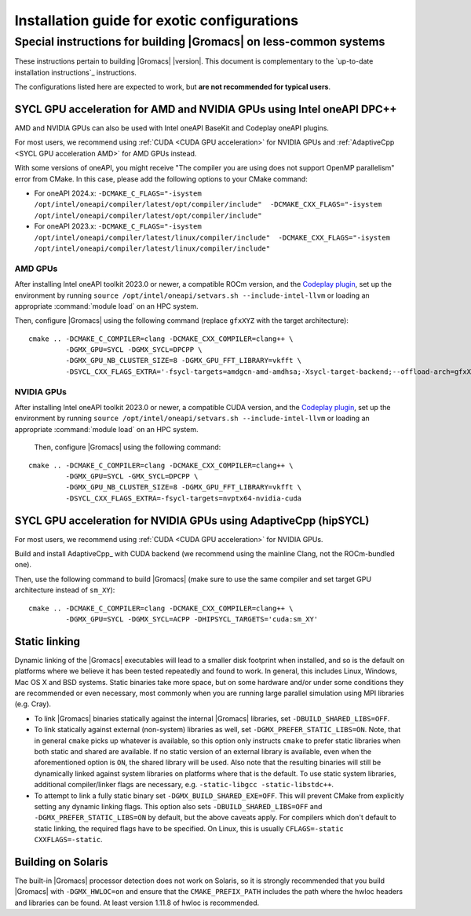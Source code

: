 .. _install guide exotic:

********************************************
Installation guide for exotic configurations
********************************************

.. highlight:: bash

Special instructions for building |Gromacs| on less-common systems
------------------------------------------------------------------

These instructions pertain to building |Gromacs| |version|.
This document is complementary to the `up-to-date installation instructions`_ instructions.

The configurations listed here are expected to work, but **are not recommended for typical users**.

.. _install guide exotic sycl:

SYCL GPU acceleration for AMD and NVIDIA GPUs using Intel oneAPI DPC++
~~~~~~~~~~~~~~~~~~~~~~~~~~~~~~~~~~~~~~~~~~~~~~~~~~~~~~~~~~~~~~~~~~~~~~

AMD and NVIDIA GPUs can also be used with Intel oneAPI BaseKit and Codeplay oneAPI plugins.

For most users, we recommend using :ref:`CUDA <CUDA GPU acceleration>` for NVIDIA GPUs and
:ref:`AdaptiveCpp <SYCL GPU acceleration AMD>` for AMD GPUs instead.

With some versions of oneAPI, you might receive "The compiler you are using does not support OpenMP parallelism"
error from CMake. In this case, please add the following options to your CMake command:

- For oneAPI 2024.x: ``-DCMAKE_C_FLAGS="-isystem /opt/intel/oneapi/compiler/latest/opt/compiler/include"  -DCMAKE_CXX_FLAGS="-isystem /opt/intel/oneapi/compiler/latest/opt/compiler/include"``
- For oneAPI 2023.x: ``-DCMAKE_C_FLAGS="-isystem /opt/intel/oneapi/compiler/latest/linux/compiler/include"  -DCMAKE_CXX_FLAGS="-isystem /opt/intel/oneapi/compiler/latest/linux/compiler/include"``

AMD GPUs
""""""""

After installing Intel oneAPI toolkit 2023.0 or newer, a compatible ROCm version,
and the `Codeplay plugin <https://developer.codeplay.com/products/oneapi/amd/home/>`_,
set up the environment by running ``source /opt/intel/oneapi/setvars.sh --include-intel-llvm``
or loading an appropriate :command:`module load` on an HPC system.

Then, configure |Gromacs| using the following command (replace ``gfxXYZ`` with the target architecture):

::

   cmake .. -DCMAKE_C_COMPILER=clang -DCMAKE_CXX_COMPILER=clang++ \
            -DGMX_GPU=SYCL -DGMX_SYCL=DPCPP \
            -DGMX_GPU_NB_CLUSTER_SIZE=8 -DGMX_GPU_FFT_LIBRARY=vkfft \
            -DSYCL_CXX_FLAGS_EXTRA='-fsycl-targets=amdgcn-amd-amdhsa;-Xsycl-target-backend;--offload-arch=gfxXYZ'


NVIDIA GPUs
"""""""""""

After installing Intel oneAPI toolkit 2023.0 or newer, a compatible CUDA version,
and the `Codeplay plugin <https://developer.codeplay.com/products/oneapi/nvidia/home/>`__,
set up the environment by running ``source /opt/intel/oneapi/setvars.sh --include-intel-llvm``
or loading an appropriate :command:`module load` on an HPC system.

 Then, configure |Gromacs| using the following command:

::

   cmake .. -DCMAKE_C_COMPILER=clang -DCMAKE_CXX_COMPILER=clang++ \
            -DGMX_GPU=SYCL -GMX_SYCL=DPCPP \
            -DGMX_GPU_NB_CLUSTER_SIZE=8 -DGMX_GPU_FFT_LIBRARY=vkfft \
            -DSYCL_CXX_FLAGS_EXTRA=-fsycl-targets=nvptx64-nvidia-cuda

.. _install guide exotic adaptivecpp:

SYCL GPU acceleration for NVIDIA GPUs using AdaptiveCpp (hipSYCL)
~~~~~~~~~~~~~~~~~~~~~~~~~~~~~~~~~~~~~~~~~~~~~~~~~~~~~~~~~~~~~~~~~


For most users, we recommend using :ref:`CUDA <CUDA GPU acceleration>` for NVIDIA GPUs.

Build and install AdaptiveCpp_ with CUDA backend (we recommend using the mainline Clang, not the ROCm-bundled one).

Then, use the following command to build |Gromacs| (make sure to use the same compiler and set target GPU architecture
instead of ``sm_XY``):

::

   cmake .. -DCMAKE_C_COMPILER=clang -DCMAKE_CXX_COMPILER=clang++ \
            -DGMX_GPU=SYCL -DGMX_SYCL=ACPP -DHIPSYCL_TARGETS='cuda:sm_XY'

.. _install guide static linking:

Static linking
~~~~~~~~~~~~~~

Dynamic linking of the |Gromacs| executables will lead to a
smaller disk footprint when installed, and so is the default on
platforms where we believe it has been tested repeatedly and found to work.
In general, this includes Linux, Windows, Mac OS X and BSD systems.
Static binaries take more space, but on some hardware and/or under
some conditions they are recommended or even necessary, most commonly when you are running large parallel
simulation using MPI libraries (e.g. Cray).

* To link |Gromacs| binaries statically against the internal |Gromacs|
  libraries, set ``-DBUILD_SHARED_LIBS=OFF``.
* To link statically against external (non-system) libraries as well,
  set ``-DGMX_PREFER_STATIC_LIBS=ON``. Note, that in
  general ``cmake`` picks up whatever is available, so this option only
  instructs ``cmake`` to prefer static libraries when both static and
  shared are available. If no static version of an external library is
  available, even when the aforementioned option is ``ON``, the shared
  library will be used. Also note that the resulting binaries will
  still be dynamically linked against system libraries on platforms
  where that is the default. To use static system libraries,
  additional compiler/linker flags are necessary, e.g. ``-static-libgcc
  -static-libstdc++``.
* To attempt to link a fully static binary set
  ``-DGMX_BUILD_SHARED_EXE=OFF``. This will prevent CMake from explicitly
  setting any dynamic linking flags. This option also sets
  ``-DBUILD_SHARED_LIBS=OFF`` and ``-DGMX_PREFER_STATIC_LIBS=ON`` by
  default, but the above caveats apply. For compilers which don't
  default to static linking, the required flags have to be specified. On
  Linux, this is usually ``CFLAGS=-static CXXFLAGS=-static``.


Building on Solaris
~~~~~~~~~~~~~~~~~~~

The built-in |Gromacs| processor detection does not work on Solaris,
so it is strongly recommended that you build |Gromacs| with
``-DGMX_HWLOC=on`` and ensure that the ``CMAKE_PREFIX_PATH`` includes
the path where the hwloc headers and libraries can be found. At least
version 1.11.8 of hwloc is recommended.
